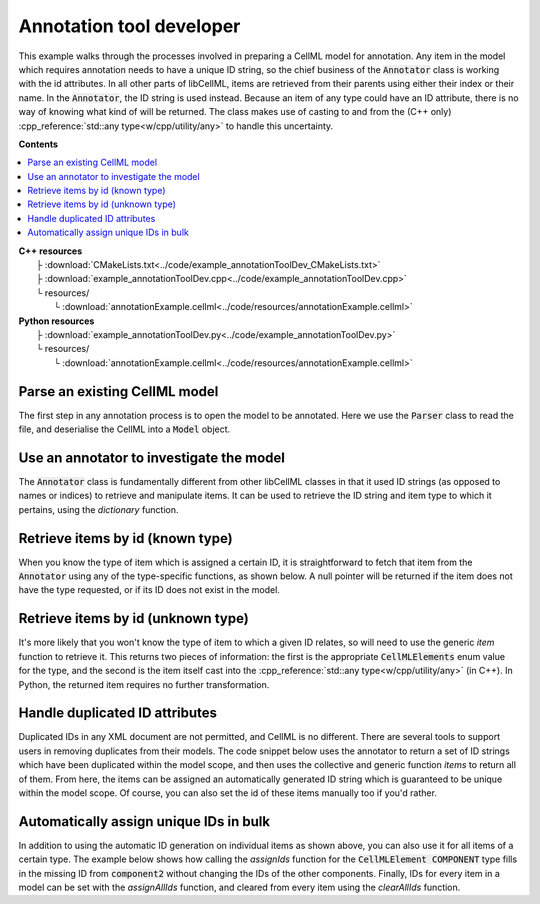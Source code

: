 .. _examples_annotation_tool_dev:

Annotation tool developer
=========================
This example walks through the processes involved in preparing a CellML model for annotation.
Any item in the model which requires annotation needs to have a unique ID string, so the chief business of the :code:`Annotator` class is working with the id attributes.
In all other parts of libCellML, items are retrieved from their parents using either their index or their name.
In the :code:`Annotator`, the ID string is used instead.
Because an item of any type could have an ID attribute, there is no way of knowing what kind of will be returned.
The class makes use of casting to and from the (C++ only) :cpp_reference:`std::any type<w/cpp/utility/any>` to handle this uncertainty.

**Contents**

.. contents::
   :local:

| **C++ resources**
|    ├ :download:`CMakeLists.txt<../code/example_annotationToolDev_CMakeLists.txt>`
|    ├ :download:`example_annotationToolDev.cpp<../code/example_annotationToolDev.cpp>`
|    └ resources/
|        └ :download:`annotationExample.cellml<../code/resources/annotationExample.cellml>`

| **Python resources**
|    ├ :download:`example_annotationToolDev.py<../code/example_annotationToolDev.py>`
|    └ resources/
|        └ :download:`annotationExample.cellml<../code/resources/annotationExample.cellml>`

Parse an existing CellML model 
------------------------------
The first step in any annotation process is to open the model to be annotated.
Here we use the :code:`Parser` class to read the file, and deserialise the CellML into a :code:`Model` object.

.. tabs::

    .. tab:: C++ snippet

      .. literalinclude:: ../code/example_annotationToolDev.cpp
        :language: c++
        :start-after: // STEP 1
        :end-before: // STEP 2

    .. tab:: Python snippet

      .. literalinclude:: ../code/example_annotationToolDev.py
        :language: python
        :start-after: # STEP 1
        :end-before: # STEP 2
      
Use an annotator to investigate the model 
-----------------------------------------
The :code:`Annotator` class is fundamentally different from other libCellML classes in that it used ID strings (as opposed to names or indices) to retrieve and manipulate items.  
It can be used to retrieve the ID string and item type to which it pertains, using the *dictionary* function.

.. tabs::

    .. tab:: C++ snippet

      .. literalinclude:: ../code/example_annotationToolDev.cpp
        :language: c++
        :start-after: // STEP 2
        :end-before: // STEP 3

    .. tab:: Python snippet

      .. literalinclude:: ../code/example_annotationToolDev.py
        :language: python
        :start-after: # STEP 2
        :end-before: # STEP 3

      .. code-block:: terminal

         Existing id strings are:
            beige = connection
            black = component_ref
            blue = unit
            brown = encapsulation
            duplicateId1 = units
            duplicateId1 = component
            duplicateId2 = connection
            duplicateId2 = variable
            duplicateId3 = import
            duplicateId3 = units
            duplicateId3 = variable
            duplicateId4 = component
            duplicateId4 = map_variables
            green = units
            indigo = variable
            mauve = test_value
            orange = import
            puce = map_variables
            red = model
            taupe = reset_value
            violet = reset
            yellow = component
      
Retrieve items by id (known type) 
---------------------------------
When you know the type of item which is assigned a certain ID, it is straightforward to fetch that item from the :code:`Annotator` using any of the type-specific functions, as shown below.
A null pointer will be returned if the item does not have the type requested, or if its ID does not exist in the model. 

.. tabs::

    .. tab:: C++ snippet

      .. literalinclude:: ../code/example_annotationToolDev.cpp
        :language: c++
        :start-after: // STEP 3
        :end-before: // STEP 4

    .. tab:: Python snippet

      .. literalinclude:: ../code/example_annotationToolDev.py
        :language: python
        :start-after: # STEP 3
        :end-before: # STEP 4

      .. code-block:: terminal

         The name of the component with id of "yellow" is "component3".
      
Retrieve items by id (unknown type) 
-----------------------------------
It's more likely that you won't know the type of item to which a given ID relates, so will need to use the generic *item* function to retrieve it.  
This returns two pieces of information: the first is the appropriate :code:`CellMLElements` enum value for the type, and the second is the item itself cast into the :cpp_reference:`std::any type<w/cpp/utility/any>` (in C++).
In Python, the returned item requires no further transformation.

.. tabs::

    .. tab:: C++ snippet

      .. literalinclude:: ../code/example_annotationToolDev.cpp
        :language: c++
        :start-after: // STEP 4
        :end-before: // STEP 5

    .. tab:: Python snippet

      .. literalinclude:: ../code/example_annotationToolDev.py
        :language: python
        :start-after: # STEP 4
        :end-before: # STEP 5

      .. code-block:: terminal

         The item with id of "green" has type of "units".

Handle duplicated ID attributes
-------------------------------
Duplicated IDs in any XML document are not permitted, and CellML is no different.
There are several tools to support users in removing duplicates from their models.
The code snippet below uses the annotator to return a set of ID strings which have been duplicated within the model scope, and then uses the collective and generic function *items* to return all of them.
From here, the items can be assigned an automatically generated ID string which is guaranteed to be unique within the model scope.
Of course, you can also set the id of these items manually too if you'd rather.

.. tabs::

    .. tab:: C++ snippet

      .. literalinclude:: ../code/example_annotationToolDev.cpp
        :language: c++
        :start-after: // STEP 5
        :end-before: // STEP 6

    .. tab:: Python snippet

      .. literalinclude:: ../code/example_annotationToolDev.py
        :language: python
        :start-after: # STEP 5
        :end-before: # STEP 6

      .. code-block:: terminal

         There are 4 duplicated ids in the model.
         - duplicateId1
         - duplicateId2
         - duplicateId3
         - duplicateId4

         Before assigning automatic ids there are 2 items with an id of "duplicateId1".
         After assigning automatic ids there are 0 items with an id of "duplicateId1".
         After fixing all duplicates there are 0 duplicated ids in the model.
      
Automatically assign unique IDs in bulk 
---------------------------------------
In addition to using the automatic ID generation on individual items as shown above, you can also use it for all items of a certain type.
The example below shows how calling the *assignIds* function for the :code:`CellMLElement COMPONENT` type fills in the missing ID from :code:`component2` without changing the IDs of the other components.
Finally, IDs for every item in a model can be set with the *assignAllIds* function, and cleared from every item using the *clearAllIds* function. 

.. tabs::

    .. tab:: C++ snippet

      .. literalinclude:: ../code/example_annotationToolDev.cpp
        :language: c++
        :start-after: // STEP 6
        :end-before: // END

    .. tab:: Python snippet

      .. literalinclude:: ../code/example_annotationToolDev.py
        :language: python
        :start-after: # STEP 6
        :end-before: # END
      
      .. code-block:: terminal

         Before automatic ids are assigned by type:
            Component 1: b4da56
            Component 2: 
            Component 3: yellow
            Component 4: b4da5c
         After automatic ids are assigned to component items:
            Component 1: b4da56
            Component 2: b4da5e
            Component 3: yellow
            Component 4: b4da5c

         Before assigning all automatic ids, there are 24 items with an id attribute.
         After assigning all automatic ids, there are 31 items with an id attribute.
         After clearing all ids, there are 0 items with an id attribute.
      
